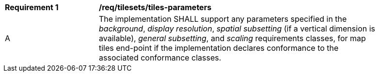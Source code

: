 [[req_tilesets_tiles-parameters]]
[width="90%",cols="2,6a"]
|===
^|*Requirement {counter:req-id}* |*/req/tilesets/tiles-parameters*
^|A |The implementation SHALL support any parameters specified in the _background_, _display resolution_, _spatial subsetting_ (if a vertical dimension is available), _general subsetting_, and _scaling_ requirements classes, for map tiles end-point if the implementation declares conformance to the associated conformance classes. 
|===
